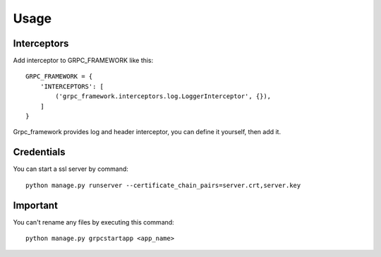 =====
Usage
=====

Interceptors
-----------------
Add interceptor to GRPC_FRAMEWORK like this:
::

    GRPC_FRAMEWORK = {
        'INTERCEPTORS': [
            ('grpc_framework.interceptors.log.LoggerInterceptor', {}),
        ]
    }

Grpc_framework provides log and header interceptor, you can define it yourself, then add it.

Credentials
--------------
You can start a ssl server by command::

    python manage.py runserver --certificate_chain_pairs=server.crt,server.key

Important
----------
You can't rename any files by executing this command::

    python manage.py grpcstartapp <app_name>
